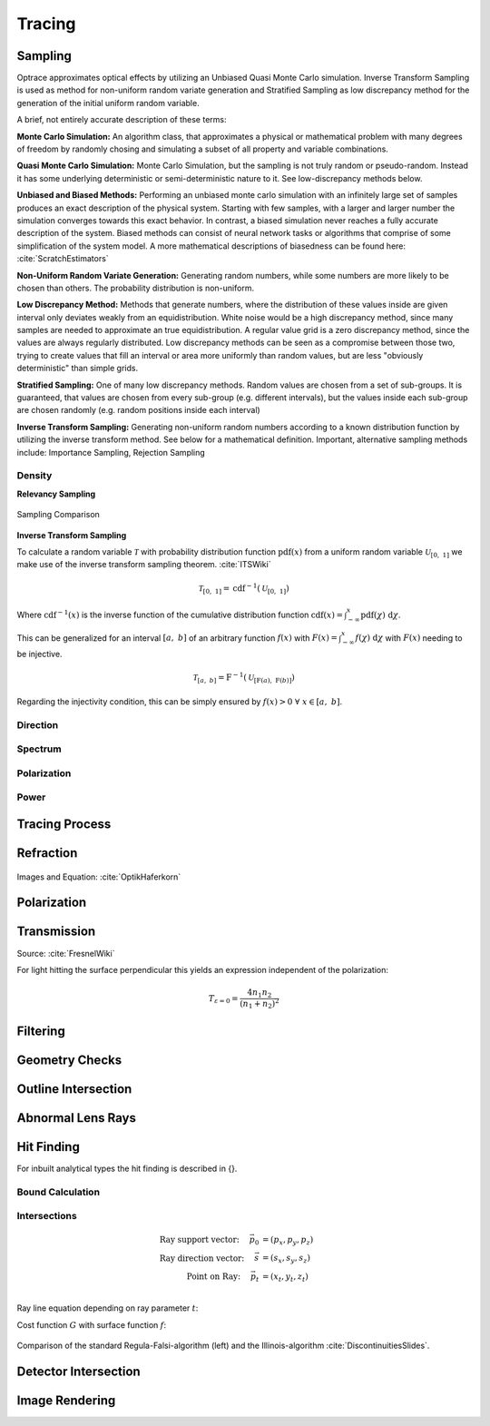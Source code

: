 
*********************************
Tracing
*********************************

Sampling
====================

Optrace approximates optical effects by utilizing an Unbiased Quasi Monte Carlo simulation. 
Inverse Transform Sampling is used as method for non-uniform random variate generation and Stratified Sampling as low discrepancy method for the generation of the initial uniform random variable.


A brief, not entirely accurate description of these terms:

**Monte Carlo Simulation:** An algorithm class, that approximates a physical or mathematical problem with many degrees of freedom by randomly chosing and simulating a subset of all property and variable combinations.

**Quasi Monte Carlo Simulation:** Monte Carlo Simulation, but the sampling is not truly random or pseudo-random. Instead it has some underlying deterministic or semi-deterministic nature to it. See low-discrepancy methods below.

**Unbiased and Biased Methods:** Performing an unbiased monte carlo simulation with an infinitely large set of samples produces an exact description of the physical system. Starting with few samples, with a larger and larger number the simulation converges towards this exact behavior. In contrast, a biased simulation never reaches a fully accurate description of the system.
Biased methods can consist of neural network tasks or algorithms that comprise of some simplification of the system model.
A more mathematical descriptions of biasedness can be found here: :cite:`ScratchEstimators`

**Non-Uniform Random Variate Generation:** Generating random numbers, while some numbers are more likely to be chosen than others. The probability distribution is non-uniform.

**Low Discrepancy Method:** Methods that generate numbers, where the distribution of these values inside are given interval only deviates weakly from an equidistribution. White noise would be a high discrepancy method, since many samples are needed to approximate an true equidistribution. A regular value grid is a zero discrepancy method, since the values are always regularly distributed. Low discrepancy methods can be seen as a compromise between those two, trying to create values that fill an interval or area more uniformly than random values, but are less "obviously deterministic" than simple grids.

**Stratified Sampling:** One of many low discrepancy methods. Random values are chosen from a set of sub-groups.
It is guaranteed, that values are chosen from every sub-group (e.g. different intervals), but the values inside each sub-group are chosen randomly (e.g. random positions inside each interval)

**Inverse Transform Sampling:** Generating non-uniform random numbers according to a known distribution function by utilizing the inverse transform method.
See below for a mathematical definition.
Important, alternative sampling methods include: Importance Sampling, Rejection Sampling



Density
----------------

**Relevancy Sampling**

.. figure:: images/Random_Sampling_Comparison.svg
   :width: 600
   :align: center

   Sampling Comparison

**Inverse Transform Sampling**

To calculate a random variable :math:`\mathcal{T}` with probability distribution function :math:`\text{pdf}(x)` from a uniform random variable :math:`\mathcal{U}_{[0,~1]}` we make use of the inverse transform sampling theorem. :cite:`ITSWiki`

.. math::
   \mathcal{T}_{[0,~1]} = \text{cdf}^{-1}(\mathcal{U}_{[0,~1]})

Where :math:`\text{cdf}^{-1}(x)` is the inverse function of the cumulative distribution function :math:`\text{cdf}(x) = \int_{-\infty}^{x} \text{pdf}(\chi) ~\text{d}\chi`.

This can be generalized for an interval :math:`[a,~b]` of an arbitrary function :math:`f(x)` with :math:`F(x) = \int_{-\infty}^{x} f(\chi)~\text{d}\chi` with :math:`F(x)` needing to be injective.

.. math::
   \mathcal{T}_{[a,~b]} = \text{F}^{-1}(\mathcal{U}_{[\text{F}(a),~\text{F}(b)]})

.. A change of interval :math:`\mathcal{U}_{[0,~1]} \to \mathcal{U}_{[\text{F}(a),~\text{F}(b)]}` leads to :math:`\mathcal{T}_{[0,~1]} \to \mathcal{T}_{[a,~b]}`.

.. The overall probability :math:`P = \int_{-\infty}^{+\infty} \text{f}(\chi) ~\text{d}\chi` does not need to be :math:`1` like for a :math:`\text{pdf}`, since it can be shown that a normalization :math:`\text{pdf}(x) = f(x)/k` is linear in :math:`\text{cdf}` and also :math:`\text{cdf}^{-1}`, leading to :math:`\mathcal{T}  \to \mathcal{T}/k`, which can be ommitted if :math:`\mathcal{T}` is desired.

Regarding the injectivity condition, this can be simply ensured by :math:`f(x) > 0 ~\forall ~ x \in [a,~b]`.

Direction
---------------

Spectrum
----------------

Polarization
-------------------

Power
----------------------


Tracing Process
========================

Refraction
====================

.. figure:: images/Vektorielle_Brechung2-fs8.png
   :width: 200
   :align: center
.. figure:: images/Vektorielle_Brechung-fs8.png
   :width: 300
   :align: center

   Images and Equation: :cite:`OptikHaferkorn`

.. math::
   s^{\prime}=\frac{n_1}{n_2} s-n\left\{\frac{n_1}{n_2}(n s)-\sqrt{1-\left(\frac{n_1}{n_2}\right)^{2}\left[1-(n s)^{2}\right]}\right\}
   :label: refraction

Polarization
====================

Transmission
====================

Source: :cite:`FresnelWiki`

.. math::
   t_{\mathrm{s}}=\frac{2\, n_{1} \cos \varepsilon}{n_{1} \cos \varepsilon+n_{2} \cos \varepsilon'}
   :label: ts_coeff

.. math::
   t_{\mathrm{p}}=\frac{2\, n_{1} \cos \varepsilon}{n_{2} \cos \varepsilon+n_{1} \cos \varepsilon'}
   :label: tp_coeff

.. math::
   T=\frac{n_{2} \cos \varepsilon'}{n_{1} \cos \varepsilon} \left( (A_\text{ts} t_\text{s})^2  + (A_\text{tp} t_\text{p})^2 \right)
   :label: T


For light hitting the surface perpendicular this yields an expression independent of the polarization:

.. math::
   T_{\varepsilon=0} = \frac{4 n_1 n_2 }{(n_1 + n_2)^2}

Filtering
==================

Geometry Checks
==========================

Outline Intersection
========================

Abnormal Lens Rays
==========================

Hit Finding
=============================

For inbuilt analytical types the hit finding is described in {}.

Bound Calculation
-----------------------

Intersections
--------------------

.. math::
   \text{Ray support vector:}~~~~   \vec{p_0} &= (p_x, p_y, p_z)\\
   \text{Ray direction vector:}~~~~ \vec{s} &= (s_x, s_y, s_z)\\
   \text{Point on Ray:}~~~~ \vec{p_t} &= (x_t, y_t, z_t)\\

Ray line equation depending on ray parameter :math:`t`:

.. math::
   \vec{p_t}(t)=\vec{p}_{0}+t \cdot \vec{s}
   :label: pt

Cost function :math:`G` with surface function :math:`f`:

.. math::
   G(t)=z_{t}-f\left(x_{t}, y_{t}\right)
   :label: G

.. figure:: images/Illinois.png
   :width: 500
   :align: center

   Comparison of the standard Regula-Falsi-algorithm (left) and the Illinois-algorithm :cite:`DiscontinuitiesSlides`.


Detector Intersection
=========================


Image Rendering
====================

